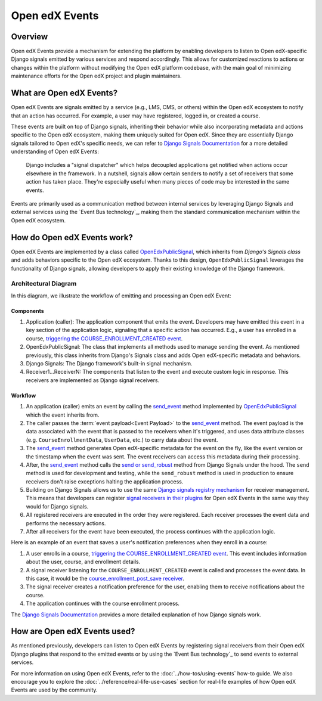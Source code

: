 Open edX Events
===============

Overview
--------

Open edX Events provide a mechanism for extending the platform by enabling developers to listen to Open edX-specific Django signals emitted by various services and respond accordingly. This allows for customized reactions to actions or changes within the platform without modifying the Open edX platform codebase, with the main goal of minimizing maintenance efforts for the Open edX project and plugin maintainers.

What are Open edX Events?
-------------------------

Open edX Events are signals emitted by a service (e.g., LMS, CMS, or others) within the Open edX ecosystem to notify that an action has occurred. For example, a user may have registered, logged in, or created a course.

These events are built on top of Django signals, inheriting their behavior while also incorporating metadata and actions specific to the Open edX ecosystem, making them uniquely suited for Open edX. Since they are essentially Django signals tailored to Open edX's specific needs, we can refer to `Django Signals Documentation`_ for a more detailed understanding of Open edX Events:

   Django includes a "signal dispatcher" which helps decoupled applications get notified when actions occur elsewhere in the framework. In a nutshell, signals allow certain senders to notify a set of receivers that some action has taken place. They're especially useful when many pieces of code may be interested in the same events.

Events are primarily used as a communication method between internal services by leveraging Django Signals and external services using the `Event Bus technology`_, making them the standard communication mechanism within the Open edX ecosystem.

How do Open edX Events work?
----------------------------

Open edX Events are implemented by a class called `OpenEdxPublicSignal`_, which inherits from `Django's Signals class` and adds behaviors specific to the Open edX ecosystem. Thanks to this design, ``OpenEdxPublicSignal`` leverages the functionality of Django signals, allowing developers to apply their existing knowledge of the Django framework.

.. _events-architecture:

Architectural Diagram
*********************

In this diagram, we illustrate the workflow of emitting and processing an Open edX Event:

.. image:: ../_images/openedx-events-workflow.png
   :alt: Open edX Events workflow
   :align: center

Components
~~~~~~~~~~

#. Application (caller): The application component that emits the event. Developers may have emitted this event in a key section of the application logic, signaling that a specific action has occurred. E.g., a user has enrolled in a course, `triggering the COURSE_ENROLLMENT_CREATED event`_.
#. OpenEdxPublicSignal: The class that implements all methods used to manage sending the event. As mentioned previously, this class inherits from Django's Signals class and adds Open edX-specific metadata and behaviors.
#. Django Signals: The Django framework's built-in signal mechanism.
#. Receiver1...ReceiverN: The components that listen to the event and execute custom logic in response. This receivers are implemented as Django signal receivers.

Workflow
~~~~~~~~

#. An application (caller) emits an event by calling the `send_event`_ method implemented by `OpenEdxPublicSignal`_ which the event inherits from.

#. The caller passes the :term:`event payload<Event Payload>` to the `send_event`_ method. The event payload is the data associated with the event that is passed to the receivers when it's triggered, and uses data attribute classes (e.g. ``CourseEnrollmentData``, ``UserData``, etc.) to carry data about the event.

#. The `send_event`_ method generates Open edX-specific metadata for the event on the fly, like the event version or the timestamp when the event was sent. The event receivers can access this metadata during their processing.

#. After, the `send_event`_ method calls the `send or send_robust`_ method from Django Signals under the hood. The ``send`` method is used for development and testing, while the ``send_robust`` method is used in production to ensure receivers don't raise exceptions halting the application process.

#. Building on Django Signals allows us to use the same `Django signals registry mechanism`_ for receiver management. This means that developers can register `signal receivers in their plugins`_ for Open edX Events in the same way they would for Django signals.

#. All registered receivers are executed in the order they were registered. Each receiver processes the event data and performs the necessary actions.

#. After all receivers for the event have been executed, the process continues with the application logic.

Here is an example of an event that saves a user's notification preferences when they enroll in a course:

#. A user enrolls in a course, `triggering the COURSE_ENROLLMENT_CREATED event`_. This event includes information about the user, course, and enrollment details.

#. A signal receiver listening for the ``COURSE_ENROLLMENT_CREATED`` event is called and processes the event data.  In this case, it would be the `course_enrollment_post_save receiver`_.

#. The signal receiver creates a notification preference for the user, enabling them to receive notifications about the course.

#. The application continues with the course enrollment process.

The `Django Signals Documentation`_ provides a more detailed explanation of how Django signals work.

How are Open edX Events used?
-----------------------------

As mentioned previously, developers can listen to Open edX Events by registering signal receivers from their Open edX Django plugins that respond to the emitted events or by using the `Event Bus technology`_ to send events to external services.

For more information on using Open edX Events, refer to the :doc:`../how-tos/using-events` how-to guide. We also encourage you to explore the :doc:`../reference/real-life-use-cases` section for real-life examples of how Open edX Events are used by the community.

.. _Django Signals Documentation: https://docs.djangoproject.com/en/4.2/topics/signals/
.. _triggering the COURSE_ENROLLMENT_CREATED event: https://github.com/openedx/edx-platform/blob/master/common/djangoapps/student/models/course_enrollment.py#L777-L795
.. _course_enrollment_post_save receiver: https://github.com/openedx/edx-platform/blob/master/openedx/core/djangoapps/notifications/handlers.py#L38-L53
.. _Django signals registry mechanism: https://docs.djangoproject.com/en/4.2/topics/signals/#listening-to-signals
.. _signal receivers in their plugins: https://edx.readthedocs.io/projects/edx-django-utils/en/latest/edx_django_utils.plugins.html#edx_django_utils.plugins.constants.PluginSignals
.. _Open edX Django plugins: https://edx.readthedocs.io/projects/edx-django-utils/en/latest/plugins/readme.html
.. _OpenEdxPublicSignal: https://github.com/openedx/openedx-events/blob/main/openedx_events/tooling.py#L37
.. _Django's Signals class: https://docs.djangoproject.com/en/4.2/topics/signals/#defining-and-sending-signals
.. _send_event: https://github.com/openedx/openedx-events/blob/main/openedx_events/tooling.py#L185
.. _send or send_robust: https://docs.djangoproject.com/en/4.2/topics/signals/#sending-signals

